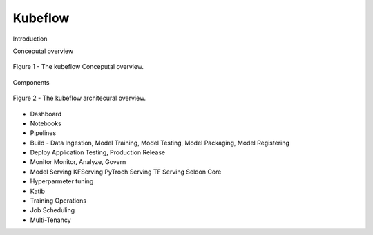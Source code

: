 Kubeflow
========
Introduction

Conceputal overview

.. figure:: ./figs/kubeflow_conceptual_overview.png
   :width: 720
   :scale: 90%
   :align: center

   Figure 1 - The kubeflow Conceputal overview.

Components

.. figure:: ./figs/kubeflow_architecural_overview.png
   :width: 900
   :scale: 70%
   :align: center

   Figure 2 - The kubeflow architecural overview.

* Dashboard
* Notebooks
* Pipelines
* Build
  - Data Ingestion, Model Training, Model Testing, Model Packaging, Model Registering
* Deploy
  Application Testing, Production Release
* Monitor
  Monitor, Analyze, Govern
* Model Serving
  KFServing
  PyTroch Serving
  TF Serving
  Seldon Core
* Hyperparmeter tuning
* Katib
* Training Operations
* Job Scheduling
* Multi-Tenancy
